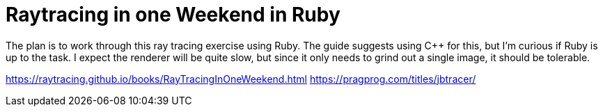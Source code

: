 = Raytracing in one Weekend in Ruby

The plan is to work through this ray tracing exercise using Ruby. The guide suggests using C++
for this, but I'm curious if Ruby is up to the task. I expect the renderer will be quite slow,
but since it only needs to grind out a single image, it should be tolerable.

https://raytracing.github.io/books/RayTracingInOneWeekend.html
https://pragprog.com/titles/jbtracer/
